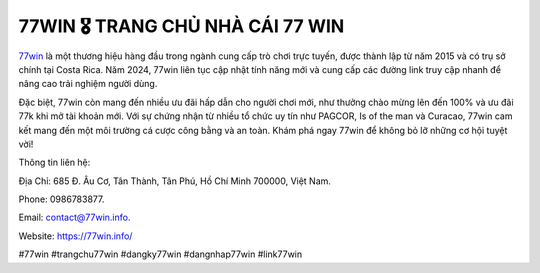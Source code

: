 77WIN 🎖️ TRANG CHỦ NHÀ CÁI 77 WIN
===================================

`77win <https://77win.info/>`_ là một thương hiệu hàng đầu trong ngành cung cấp trò chơi trực tuyến, được thành lập từ năm 2015 và có trụ sở chính tại Costa Rica. Năm 2024, 77win liên tục cập nhật tính năng mới và cung cấp các đường link truy cập nhanh để nâng cao trải nghiệm người dùng. 

Đặc biệt, 77win còn mang đến nhiều ưu đãi hấp dẫn cho người chơi mới, như thưởng chào mừng lên đến 100% và ưu đãi 77k khi mở tài khoản mới. Với sự chứng nhận từ nhiều tổ chức uy tín như PAGCOR, Is of the man và Curacao, 77win cam kết mang đến một môi trường cá cược công bằng và an toàn. Khám phá ngay 77win để không bỏ lỡ những cơ hội tuyệt vời!

Thông tin liên hệ: 

Địa Chỉ: 685 Đ. Âu Cơ, Tân Thành, Tân Phú, Hồ Chí Minh 700000, Việt Nam. 

Phone: 0986783877. 

Email: contact@77win.info. 

Website: https://77win.info/ 

#77win #trangchu77win #dangky77win #dangnhap77win #link77win
